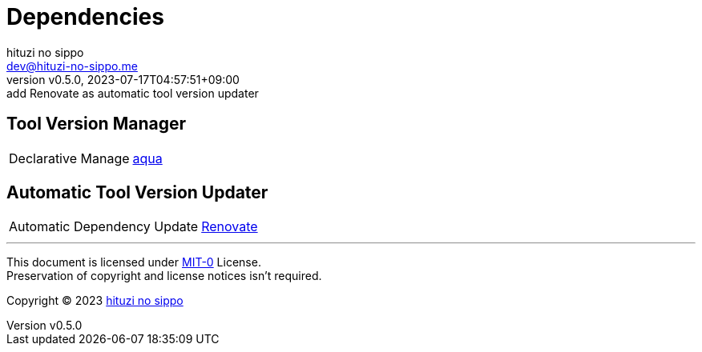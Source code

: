 = Dependencies
:author: hituzi no sippo
:email: dev@hituzi-no-sippo.me
:revnumber: v0.5.0
:revdate: 2023-07-17T04:57:51+09:00
:revremark: add Renovate as automatic tool version updater
:copyright: Copyright (C) 2023 {author}

// tag::body[]

// tag::main[]

== Tool Version Manager

:aqua_link: link:https://aquaproj.github.io[aqua^]
[horizontal]
Declarative Manage:: {aqua_link}

== Automatic Tool Version Updater

:renovate_link: link:https://docs.renovatebot.com[Renovate^]
[horizontal]
Automatic Dependency Update:: {renovate_link}

// end::main[]

// end::body[]

'''

This document is licensed under link:https://choosealicense.com/licenses/mit-0/[
MIT-0^] License. +
Preservation of copyright and license notices isn't required.

:author_link: link:https://github.com/hituzi-no-sippo[{author}^]
Copyright (C) 2023 {author_link}
